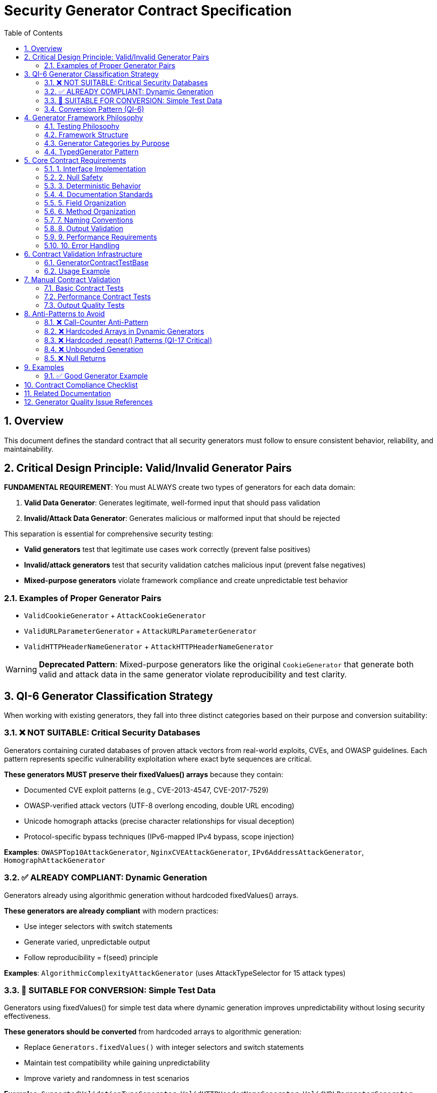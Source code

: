= Security Generator Contract Specification
:toc: left
:toclevels: 3
:toc-title: Table of Contents
:sectnums:
:source-highlighter: highlight.js

== Overview

This document defines the standard contract that all security generators must follow to ensure consistent behavior, reliability, and maintainability.

== Critical Design Principle: Valid/Invalid Generator Pairs

[CRITICAL]
====
**FUNDAMENTAL REQUIREMENT**: You must ALWAYS create two types of generators for each data domain:

. **Valid Data Generator**: Generates legitimate, well-formed input that should pass validation
. **Invalid/Attack Data Generator**: Generates malicious or malformed input that should be rejected
====

This separation is essential for comprehensive security testing:

* **Valid generators** test that legitimate use cases work correctly (prevent false positives)
* **Invalid/attack generators** test that security validation catches malicious input (prevent false negatives)
* **Mixed-purpose generators** violate framework compliance and create unpredictable test behavior

=== Examples of Proper Generator Pairs

* `ValidCookieGenerator` + `AttackCookieGenerator`
* `ValidURLParameterGenerator` + `AttackURLParameterGenerator`
* `ValidHTTPHeaderNameGenerator` + `AttackHTTPHeaderNameGenerator`

[WARNING]
====
**Deprecated Pattern**: Mixed-purpose generators like the original `CookieGenerator` that generate both valid and attack data in the same generator violate reproducibility and test clarity.
====

== QI-6 Generator Classification Strategy

When working with existing generators, they fall into three distinct categories based on their purpose and conversion suitability:

=== ❌ NOT SUITABLE: Critical Security Databases

Generators containing curated databases of proven attack vectors from real-world exploits, CVEs, and OWASP guidelines. Each pattern represents specific vulnerability exploitation where exact byte sequences are critical.

**These generators MUST preserve their fixedValues() arrays** because they contain:

* Documented CVE exploit patterns (e.g., CVE-2013-4547, CVE-2017-7529)
* OWASP-verified attack vectors (UTF-8 overlong encoding, double URL encoding)
* Unicode homograph attacks (precise character relationships for visual deception)
* Protocol-specific bypass techniques (IPv6-mapped IPv4 bypass, scope injection)

**Examples**: `OWASPTop10AttackGenerator`, `NginxCVEAttackGenerator`, `IPv6AddressAttackGenerator`, `HomographAttackGenerator`

=== ✅ ALREADY COMPLIANT: Dynamic Generation

Generators already using algorithmic generation without hardcoded fixedValues() arrays.

**These generators are already compliant** with modern practices:

* Use integer selectors with switch statements
* Generate varied, unpredictable output
* Follow reproducibility = f(seed) principle

**Examples**: `AlgorithmicComplexityAttackGenerator` (uses AttackTypeSelector for 15 attack types)

=== 🔄 SUITABLE FOR CONVERSION: Simple Test Data

Generators using fixedValues() for simple test data where dynamic generation improves unpredictability without losing security effectiveness.

**These generators should be converted** from hardcoded arrays to algorithmic generation:

* Replace `Generators.fixedValues()` with integer selectors and switch statements
* Maintain test compatibility while gaining unpredictability
* Improve variety and randomness in test scenarios

**Examples**: `SupportedValidationTypeGenerator`, `ValidHTTPHeaderNameGenerator`, `ValidURLParameterGenerator`

=== Conversion Pattern (QI-6)

[source,java]
----
// Before: Hardcoded arrays
private final TypedGenerator<String> gen = Generators.fixedValues("item1", "item2", "item3");

// After: Dynamic algorithmic generation
private final TypedGenerator<Integer> typeSelector = Generators.integers(1, 3);

@Override
public String next() {
    return switch (typeSelector.next()) {
        case 1 -> generateType1();
        case 2 -> generateType2();
        case 3 -> generateType3();
        default -> generateType1();
    };
}
----

== Generator Framework Philosophy

The testing framework follows a **Generator-Based Testing** approach with the following principles:

=== Testing Philosophy

. **Generator-Based Testing**: Dynamic test data generation using TypedGenerator pattern
. **Deterministic Generation**: Using cui-tools Generator (not Random) for reproducibility
. **Comprehensive Coverage**: All attack categories covered with explicit test cases
. **Performance Validation**: Sub-millisecond requirement verification
. **False Positive Prevention**: Ensuring legitimate inputs pass validation

=== Framework Structure

Generators are organized into categorical sub-packages based on their domain:

* `cookie/` - Cookie-related generators and tests
* `url/` - URL and parameter generators
* `header/` - HTTP header generators
* `body/` - HTTP body generators
* `encoding/` - Encoding and path traversal generators
* `injection/` - Injection attack generators

=== Generator Categories by Purpose

* **Valid Data Generators**: Generate legitimate inputs for false positive testing
* **Attack Generators**: Generate malicious inputs for security validation
* **Boundary Generators**: Generate edge cases and boundary conditions
* **Performance Generators**: Generate inputs for performance testing

=== TypedGenerator Pattern

All generators implement the `TypedGenerator<T>` interface from cui-tools:

[source,java]
----
public interface TypedGenerator<T> {
    T next();           // Generate next value
    Class<T> getType(); // Return generated type
}
----

This ensures consistent behavior and integration with the existing cui-tools testing ecosystem.

== Core Contract Requirements

=== 1. Interface Implementation

[source,java]
----
public class ExampleGenerator implements TypedGenerator<T> {
    // Must implement both methods
    @Override
    public T next();
    
    @Override 
    public Class<T> getType();
}
----

=== 2. Null Safety

* **MUST**: `next()` never returns null
* **MUST**: Handle all edge cases gracefully
* **MUST**: Provide meaningful output for any seed value

=== 3. Deterministic Behavior

* **MUST**: Same seed produces same sequence (reproducibility = f(seed))
* **MUST NOT**: Use internal state counters (call-counter anti-pattern)
* **MUST**: Be thread-safe for concurrent access

=== 4. Documentation Standards

[source,java]
----
/**
 * Generator for [specific purpose].
 * 
 * <p>QI-6: [Conversion status - if applicable]</p>
 * 
 * [Detailed description of what the generator produces]
 * 
 * Implements: [Task reference from specification]
 * 
 * @author [Generator author]
 * @since [Version]
 */
----

=== 5. Field Organization

[source,java]
----
public class ExampleGenerator implements TypedGenerator<T> {
    // 1. Core generation selectors (integers, booleans)
    private final TypedGenerator<Integer> primarySelector = Generators.integers(1, N);
    private final TypedGenerator<Boolean> contextSelector = Generators.booleans();
    
    // 2. Component generators (strings, numbers) 
    private final TypedGenerator<String> componentGen = Generators.letterStrings(5, 15);
    private final TypedGenerator<Integer> sizeGen = Generators.integers(10, 100);
    
    // 3. Constants (if absolutely necessary)
    private static final String DEFAULT_VALUE = "default";
}
----

=== 6. Method Organization

[source,java]
----
@Override
public T next() {
    // Main generation logic using switch statements
    return switch (primarySelector.next()) {
        case 1 -> generateType1();
        case 2 -> generateType2();
        default -> generateDefault();
    };
}

// Private generation methods in logical order
private T generateType1() { /* implementation */ }
private T generateType2() { /* implementation */ }
private T generateDefault() { /* implementation */ }

@Override
public Class<T> getType() {
    return T.class;
}
----

=== 7. Naming Conventions

* **Generators**: `[Purpose][Type]Generator` (e.g., `ValidURLPathGenerator`)
* **Fields**: Descriptive names ending with purpose (e.g., `pathTypeSelector`, `lengthGen`)
* **Methods**: `generate[Type]()` for private generation methods

=== 8. Output Validation

* **MUST**: Generate output within expected bounds
* **MUST**: Generate semantically valid content for the domain
* **SHOULD**: Provide varied output across multiple calls

=== 9. Performance Requirements

* **MUST**: Complete generation within reasonable time (< 1ms typical)
* **MUST NOT**: Use unbounded loops or recursive calls
* **SHOULD**: Minimize memory allocation

=== 10. Error Handling

* **MUST**: Never throw exceptions during normal operation
* **MUST**: Handle edge cases gracefully
* **SHOULD**: Log warnings for unusual conditions (if logging available)

== Contract Validation Infrastructure

=== GeneratorContractTestBase

An abstract base class is provided for automatic contract validation of all generators:

[source,java]
----
public abstract class GeneratorContractTestBase<T> {
    
    private static final int CONTRACT_TEST_ITERATIONS = 1000;
    
    // Implement this method in your test
    protected abstract TypedGenerator<T> createGenerator();
    
    // Automatic contract validation tests
    @Test
    void shouldNeverReturnNull() { /* validates null safety */ }
    
    @Test 
    void shouldReturnConsistentType() { /* validates type consistency */ }
    
    @Test
    void shouldCompleteWithinTimeLimit() { /* validates performance */ }
    
    @Test
    void shouldProvideVariedOutput() { /* validates output quality */ }
}
----

=== Usage Example

[source,java]
----
public class MyGeneratorContractTest extends GeneratorContractTestBase<String> {
    
    @Override
    protected TypedGenerator<String> createGenerator() {
        return new MyGenerator();
    }
    
    // Additional generator-specific tests can be added here
}
----

This infrastructure automatically validates all core contract requirements and should be used for every generator.

== Manual Contract Validation

Generators MUST pass these validation tests if not using the base class:

=== Basic Contract Tests

[source,java]
----
@Test
void shouldNeverReturnNull() {
    Generator gen = new Generator();
    for (int i = 0; i < 1000; i++) {
        assertNotNull(gen.next());
    }
}

@Test  
void shouldBeDeterministic() {
    // Same seed should produce same sequence
    // Implementation depends on seed control mechanism
}

@Test
void shouldReturnCorrectType() {
    Generator gen = new Generator();
    assertEquals(ExpectedType.class, gen.getType());
    assertTrue(gen.getType().isInstance(gen.next()));
}
----

=== Performance Contract Tests

[source,java]
----
@Test
void shouldCompleteWithinTimeLimit() {
    Generator gen = new Generator();
    long start = System.nanoTime();
    for (int i = 0; i < 100; i++) {
        gen.next();
    }
    long duration = System.nanoTime() - start;
    assertTrue(duration < 10_000_000); // 10ms for 100 generations
}
----

=== Output Quality Tests

[source,java]
----
@Test
void shouldProvideVariedOutput() {
    Generator gen = new Generator();
    Set<T> outputs = new HashSet<>();
    for (int i = 0; i < 100; i++) {
        outputs.add(gen.next());
    }
    assertTrue(outputs.size() > 1); // Should generate varied content
}
----

== Anti-Patterns to Avoid

=== ❌ Call-Counter Anti-Pattern

[source,java]
----
// DON'T DO THIS
private int callCounter = 0;
public T next() {
    callCounter++; // Breaks reproducibility
    if (callCounter % 10 == 1) return specialCase();
}
----

=== ❌ Hardcoded Arrays in Dynamic Generators

[source,java]
----
// DON'T DO THIS in QI-6 converted generators
private final TypedGenerator<String> gen = Generators.fixedValues("a", "b", "c");
----

=== ❌ Hardcoded .repeat() Patterns (QI-17 Critical)

[source,java]
----
// DON'T DO THIS - bypasses actual security validation
private String generateLongURL() {
    return "/api?" + "A".repeat(65536); // 64KB - rejected by basic input sanitation
}

// DO THIS INSTEAD - tests actual security limits
private String generateLongURL() {
    int length = Generators.integers(1030, 1050).next(); // Just over 1024 STRICT limit
    return "/api?" + Generators.letterStrings(length, length + 20).next();
}
----

[CRITICAL]
====
**Critical Issue**: Hardcoded .repeat() patterns often create inputs so large they bypass security validation entirely, testing basic input sanitation instead of actual security logic. Always generate inputs that are just over the configured security limits:

* **STRICT limit (1024)**: Test 1030-1050 characters
* **DEFAULT limit (4096)**: Test 4100-4150 characters
* **LENIENT limit (8192)**: Test 8200-8250 characters
====

=== ❌ Unbounded Generation

[source,java]
----
// DON'T DO THIS
private String generateLong() {
    while (true) { // Infinite loop risk
        // generation logic
    }
}
----

=== ❌ Null Returns

[source,java]
----
// DON'T DO THIS  
public T next() {
    if (someCondition) return null; // Contract violation
}
----

== Examples

=== ✅ Good Generator Example

[source,java]
----
/**
 * Generator for valid HTTP status codes.
 * 
 * Provides realistic HTTP status codes for testing validation pipelines.
 * Uses dynamic generation for varied, unpredictable output.
 */
public class HTTPStatusCodeGenerator implements TypedGenerator<Integer> {
    
    private final TypedGenerator<Integer> categorySelector = Generators.integers(1, 5);
    
    @Override
    public Integer next() {
        return switch (categorySelector.next()) {
            case 1 -> generate2xxSuccess();
            case 2 -> generate3xxRedirect(); 
            case 3 -> generate4xxClientError();
            case 4 -> generate5xxServerError();
            case 5 -> generateCustomCode();
            default -> 200; // Safe default
        };
    }
    
    private Integer generate2xxSuccess() {
        return switch (Generators.integers(1, 4).next()) {
            case 1 -> 200;
            case 2 -> 201;
            case 3 -> 204;
            case 4 -> 206;
            default -> 200;
        };
    }
    
    // Additional generation methods...
    
    @Override
    public Class<Integer> getType() {
        return Integer.class;
    }
}
----

== Contract Compliance Checklist

* [ ] Implements TypedGenerator<T> correctly
* [ ] Never returns null from next()
* [ ] Deterministic behavior (same seed = same sequence)
* [ ] Thread-safe implementation
* [ ] Proper documentation with purpose and QI-6 status
* [ ] Organized fields (selectors, components, constants)
* [ ] Switch-based generation logic
* [ ] Consistent naming conventions
* [ ] Output validation and bounds checking
* [ ] Performance within limits (< 1ms typical)
* [ ] Graceful error handling
* [ ] No anti-patterns (call-counter, unbounded loops, nulls)
* [ ] Follows valid/invalid generator pair principle
* [ ] Appropriate QI-6 classification (NOT SUITABLE, COMPLIANT, or SUITABLE)
* [ ] Avoids hardcoded .repeat() patterns that bypass security validation
* [ ] Uses GeneratorContractTestBase for validation (recommended)

== Related Documentation

* link:testing.adoc[Testing Framework] - Complete testing framework specification
* link:plan.adoc#quality-assurance[Quality Assurance] - Generator quality standards and resolved issues
* link:specification.adoc[Architecture Specification] - System architecture overview
* link:plan.adoc[Implementation Plan] - Development roadmap and tasks

== Generator Quality Issue References

* **QI-6**: Generator reliability issues and conversion strategy
* **QI-17**: Hardcoded .repeat() anti-pattern elimination
* **QI-4**: Generator contract violations and standardization
* **QI-20**: Generator framework design violations

All generator quality issues have been resolved through systematic optimization. See link:plan.adoc#quality-assurance[Quality Assurance] for resolution details.